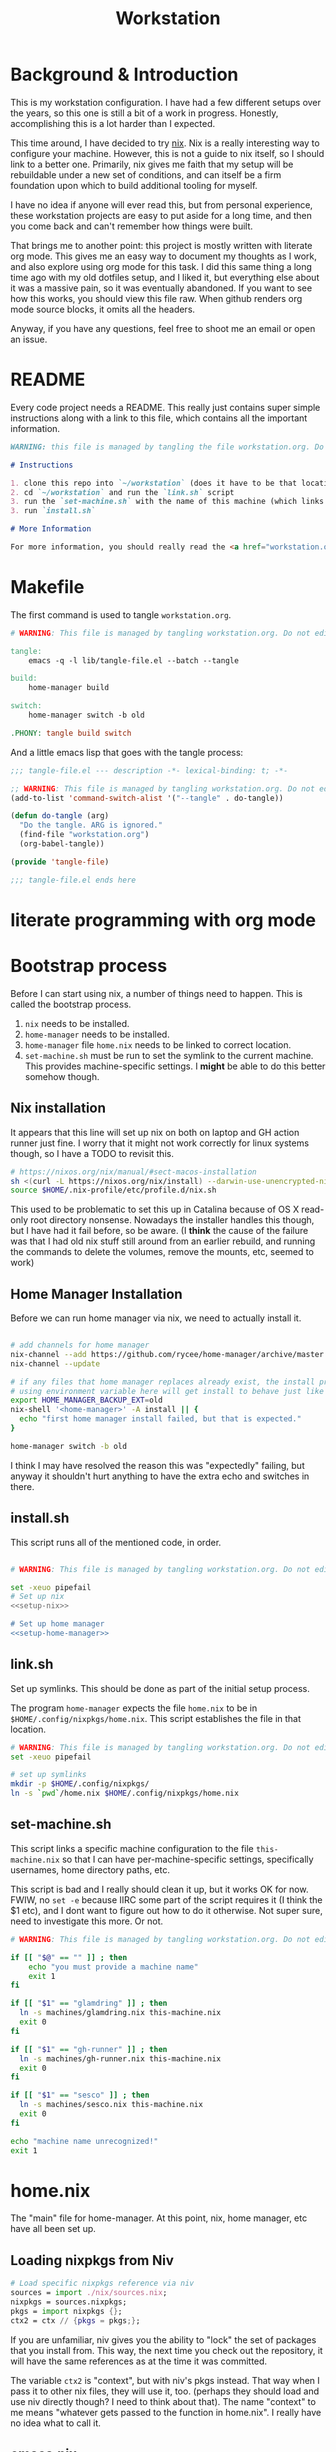 #+TITLE: Workstation
* Background & Introduction
This is my workstation configuration. I have had a few different setups over the years, so this one is still a bit of a
work in progress. Honestly, accomplishing this is a lot harder than I expected.

This time around, I have decided to try [[https://nixos.org/][nix]]. Nix is a really interesting way to configure your machine. However, this is not a
guide to nix itself, so I should link to a better one. Primarily, nix gives me faith that my setup will be rebuildable under
a new set of conditions, and can itself be a firm foundation upon which to build additional tooling for myself.

I have no idea if anyone will ever read this, but from personal experience, these workstation projects are easy to put
aside for a long time, and then you come back and can't remember how things were built.

That brings me to another point: this project is mostly written with literate org mode. This gives me an easy way to document
my thoughts as I work, and also explore using org mode for this task. I did this same thing a long time ago with my old
dotfiles setup, and I liked it, but everything else about it was a massive pain, so it was eventually abandoned. If you want
to see how this works, you should view this file raw. When github renders org mode source blocks, it omits all the headers.

Anyway, if you have any questions, feel free to shoot me an email or open an issue.
* README
Every code project needs a README. This really just contains super simple instructions along with a link to this file, which
contains all the important information.

#+begin_src md :tangle ./README.md  :noweb yes
WARNING: this file is managed by tangling the file workstation.org. Do not edit directly!

# Instructions

1. clone this repo into `~/workstation` (does it have to be that location?)
2. cd `~/workstation` and run the `link.sh` script
3. run the `set-machine.sh` with the name of this machine (which links this machine settings).
3. run `install.sh`

# More Information

For more information, you should really read the <a href="workstation.org">workstation.org</a> file.
#+end_src
* Makefile
The first command is used to tangle ~workstation.org~.

#+begin_src makefile :tangle ./Makefile  :noweb yes
# WARNING: This file is managed by tangling workstation.org. Do not edit directly!

tangle:
	emacs -q -l lib/tangle-file.el --batch --tangle

build:
	home-manager build

switch:
	home-manager switch -b old

.PHONY: tangle build switch
#+end_src

And a little emacs lisp that goes with the tangle process:

#+begin_src emacs-lisp :tangle ./lib/tangle-file.el
;;; tangle-file.el --- description -*- lexical-binding: t; -*-

;; WARNING: This file is managed by tangling workstation.org. Do not edit directly!
(add-to-list 'command-switch-alist '("--tangle" . do-tangle))

(defun do-tangle (arg)
  "Do the tangle. ARG is ignored."
  (find-file "workstation.org")
  (org-babel-tangle))

(provide 'tangle-file)

;;; tangle-file.el ends here
#+end_src
* literate programming with org mode

* Bootstrap process
Before I can start using nix, a number of things need to happen. This is called the bootstrap process.

1. ~nix~ needs to be installed.
2. ~home-manager~ needs to be installed.
3. ~home-manager~ file ~home.nix~ needs to be linked to correct location.
4. ~set-machine.sh~ must be run to set the symlink to the current machine. This provides machine-specific
   settings. I *might* be able to do this better somehow though.

** Nix installation
It appears that this line will set up nix on both on laptop and GH action runner just fine.
I worry that it might not work correctly for linux systems though, so I have a TODO to revisit this.

#+NAME: setup-nix
#+BEGIN_SRC sh
  # https://nixos.org/nix/manual/#sect-macos-installation
  sh <(curl -L https://nixos.org/nix/install) --darwin-use-unencrypted-nix-store-volume
  source $HOME/.nix-profile/etc/profile.d/nix.sh
#+END_SRC

This used to be problematic to set this up in Catalina because of OS X read-only root directory nonsense.
Nowadays the installer handles this though, but I have had it fail before, so be aware.
(I *think* the cause of the failure was that I had old nix stuff still around from an earlier rebuild, and
running the commands to delete the volumes, remove the mounts, etc, seemed to work)
** Home Manager Installation
Before we can run home manager via nix, we need to actually install it.

#+NAME: setup-home-manager
#+begin_src sh

# add channels for home manager
nix-channel --add https://github.com/rycee/home-manager/archive/master.tar.gz home-manager
nix-channel --update

# if any files that home manager replaces already exist, the install process will fail
# using environment variable here will get install to behave just like the switch command flag -b
export HOME_MANAGER_BACKUP_EXT=old
nix-shell '<home-manager>' -A install || {
  echo "first home manager install failed, but that is expected."
}

home-manager switch -b old
#+end_src

I think I may have resolved the reason this was "expectedly" failing, but anyway it shouldn't hurt anything to have the extra echo
and switches in there.
** install.sh
This script runs all of the mentioned code, in order.

#+BEGIN_SRC sh :tangle ./install.sh :shebang "#!/usr/bin/env bash" :noweb yes

# WARNING: This file is managed by tangling workstation.org. Do not edit directly!

set -xeuo pipefail
# Set up nix
<<setup-nix>>

# Set up home manager
<<setup-home-manager>>

#+END_SRC
** link.sh
Set up symlinks. This should be done as part of the initial setup process.

The program ~home-manager~ expects the file ~home.nix~ to be in
~$HOME/.config/nixpkgs/home.nix~. This script establishes the file in that location.

#+BEGIN_SRC sh :tangle ./link.sh :shebang "#!/usr/bin/env bash" :noweb yes
# WARNING: This file is managed by tangling workstation.org. Do not edit directly!
set -xeuo pipefail

# set up symlinks
mkdir -p $HOME/.config/nixpkgs/
ln -s `pwd`/home.nix $HOME/.config/nixpkgs/home.nix
#+END_SRC
** set-machine.sh
This script links a specific machine configuration to the file ~this-machine.nix~ so that
I can have per-machine-specific settings, specifically usernames, home directory paths, etc.

This script is bad and I really should clean it up, but it works OK for now.
FWIW, no ~set -e~ because IIRC some part of the script requires it (I think the $1 etc), and I dont want to figure out how to do it otherwise.
Not super sure, need to investigate this more. Or not.
#+BEGIN_SRC sh :tangle ./set-machine.sh :shebang "#!/usr/bin/env bash" :noweb yes
# WARNING: This file is managed by tangling workstation.org. Do not edit directly!

if [[ "$@" == "" ]] ; then
    echo "you must provide a machine name"
    exit 1
fi

if [[ "$1" == "glamdring" ]] ; then
  ln -s machines/glamdring.nix this-machine.nix
  exit 0
fi

if [[ "$1" == "gh-runner" ]] ; then
  ln -s machines/gh-runner.nix this-machine.nix
  exit 0
fi

if [[ "$1" == "sesco" ]] ; then
  ln -s machines/sesco.nix this-machine.nix
  exit 0
fi

echo "machine name unrecognized!"
exit 1

#+END_SRC
* home.nix
The "main" file for home-manager. At this point, nix, home manager, etc have all been
set up.

** Loading nixpkgs from Niv
#+NAME: load-niv
#+BEGIN_SRC nix
  # Load specific nixpkgs reference via niv
  sources = import ./nix/sources.nix;
  nixpkgs = sources.nixpkgs;
  pkgs = import nixpkgs {};
  ctx2 = ctx // {pkgs = pkgs;};
#+END_SRC

If you are unfamiliar, niv gives you the ability to "lock" the set of packages that you
install from. This way, the next time you check out the repository, it will have the same
references as at the time it was committed.

The variable ~ctx2~ is "context", but with niv's pkgs instead. That way when I pass it to
other nix files, they will use it, too. (perhaps they should load and use niv directly though?
I need to think about that). The name "context" to me means
"whatever gets passed to the function in home.nix". I really have no idea what to call it.
** emacs.nix
I wrote this file so that I could keep things separated, and my emacs configuration is in a single spot.
Since I neded up finding the nix-doom-emacs package, it seems like the need for this is gone. Maybe
I will inline it into ~home.nix~, I dunno.
#+begin_src nix :tangle ./emacs.nix :noweb yes
# WARNING: This file is managed by tangling workstation.org. Do not edit directly!
{ config, lib, pkgs, ... }:

{
  doom-emacs = pkgs.callPackage (builtins.fetchTarball {
    url = https://github.com/vlaci/nix-doom-emacs/archive/c440f4afe4ff2d38d2beb40d7e4bcfa2496f60c2.tar.gz; # version hash instead of master
  }) {
    doomPrivateDir = ./doom.d;  # Directory containing your config.el init.el
                                # and packages.el files
    extraPackages = epkgs: [
      epkgs.nix-mode
      epkgs.vterm
    ];
  };

  packages = [
    pkgs.ripgrep # required SPC-* / +default/search-project-for-symbol-at-point
  ];

  files = {
    ".emacs.d/init.el".text = ''
    ;; loads doom from nix store
    (load "default.el")
    '';
  };
}
#+end_src
** dotfiles.nix
Right now these are mostly all boring copies from my old setup.
#+begin_src nix :tangle ./dotfiles.nix :noweb yes
# WARNING: This file is managed by tangling workstation.org. Do not edit directly!
{ config, lib, pkgs, ... }:
let
  paths = ''
    export PATH="$HOME/.cabal/bin:$PATH"
    export PATH="$HOME/.cargo/bin:$PATH"
    export PATH="$HOME/.emacs.d/bin:$PATH"
    export PATH="$HOME/.local/bin:$PATH"
    export PATH="$HOME/bin:$PATH"
    export PATH="/usr/local/bin:$PATH"
  '';
in
{
  ".zshrc".text = ''
    # export NIX_PATH=$HOME/.nix-defexpr/channels''${NIX_PATH:+:}$NIX_PATH

    # authtenticates bitwarden for this shell session only
    bwAuth () { export BW_SESSION=`bw unlock --raw`; }

    ${paths}

    if [ -e $HOME/.nix-profile/etc/profile.d/nix.sh ]; then
      . $HOME/.nix-profile/etc/profile.d/nix.sh;
    fi # added by Nix installer
  '';

  ".ghci".text = ''
    :set -XOverloadedStrings

    -- Read GHCI commands from the file whose name is
    -- in the GHCIRC environment variable
    -- :def _load const(System.Environment.getEnvironment >>= maybe (return "") readFile . lookup "GHCIRC")
    -- :_load
    -- :undef _load
  '';

  ".bash_profile".text = ''
    export EDITOR=emacsclient
    export GIT_EDITOR=$EDITOR

    alias lock=/System/Library/Frameworks/ScreenSaver.framework/Versions/Current/Resources/ScreenSaverEngine.app/Contents/MacOS/ScreenSaverEngine

    ${paths}

    export LANG=en_US.UTF-8

    shopt -s extglob

    export HISTCONTROL=erasedups
    export HISTSIZE=10000
    shopt -s histappend

    do_command_done_alert() {
        osascript -e 'display dialog "Command Done!"'
    }

    alert_when_done() {
        if test -n "$1";
        then
            while kill -0 $1
            do
                sleep 1
            done
        fi
        do_command_done_alert
    }

    export NIX_PATH=$HOME/.nix-defexpr/channels\$\{NIX_PATH:+:}$NIX_PATH

    if [ -e $HOME/.nix-profile/etc/profile.d/nix.sh ]; then
      . $HOME/.nix-profile/etc/profile.d/nix.sh;
    fi # added by Nix installer
  '';

  ".bashrc".text = ''
    source ~/.bash_profile
  '';
}
#+end_src
** The full home.nix file
#+begin_src nix :tangle ./home.nix :noweb yes
# WARNING: This file is managed by tangling workstation.org. Do not edit directly!
ctx:
let
  <<load-niv>>
  this-machine = import ./this-machine.nix;
  dotfiles = (import ./dotfiles.nix) ctx2;
  emacs = (import ./emacs.nix) ctx2;
in
{
  # Let Home Manager install and manage itself.
  programs.home-manager.enable = true;

  # Home Manager needs a bit of information about you and the
  # paths it should manage.
  home.username = this-machine.username;
  home.homeDirectory = this-machine.homeDirectory;

  home.file = dotfiles // emacs.files;

  home.packages = [
    pkgs.awscli2 # aws/kubernetes cli access
    pkgs.ghcid
    pkgs.jq
    pkgs.jl
    pkgs.ispell
    emacs.doom-emacs
    pkgs.stack
    pkgs.bitwarden-cli
    # make this work; how??
    # want to be able to access the niv binary
    (import sources.niv {}).niv
  ] ++ emacs.packages;

  # This value determines the Home Manager release that your
  # configuration is compatible with. This helps avoid breakage
  # when a new Home Manager release introduces backwards
  # incompatible changes.
  #
  # You can update Home Manager without changing this value. See
  # the Home Manager release notes for a list of state version
  # changes in each release.
  home.stateVersion = "20.09";
}
#+end_src
* Utiliities
** Passwordless sudo
Occasionally, sudo is extremely annoying. Having to type "sudo" in the middle of a nix-darwin rebuild really interrupts the flow. So here are a couple of scripts
to toggle passwordless sudo.

#+begin_src sh :tangle ./bin/enable-passwordless-sudo.sh :shebang "#!/usr/bin/env bash"
# WARNING: This file is managed by tangling workstation.org. Do not edit directly!
set -eo pipefail

if [[ -z "$SUDO_USER" ]]; then
    echo ERROR: run as sudo
    exit 1
fi

TEMPFILE=$(mktemp)

cat > $TEMPFILE <<EOF
$SUDO_USER  ALL=(ALL) NOPASSWD: ALL
EOF

visudo -c $TEMPFILE

mv $TEMPFILE /etc/sudoers.d/me-passwordless-sudo
#+end_src

#+begin_src sh :tangle ./bin/disable-passwordless-sudo.sh :shebang "#!/usr/bin/env bash"
# WARNING: This file is managed by tangling workstation.org. Do not edit directly!
set -euo pipefail

rm /etc/sudoers.d/me-passwordless-sudo
#+end_src
* WIP Bitwarden and personal secrets
for now I am designing a script that will handle
working with various "private" information.

for various reasons I've decided to try bitwarden for this, but
out of the box bitwarden doesn't really do what I need it to.

the first thing I want to handle is restoring SSH keys to my local computer.
these can't be in git, and really they are essential for any meaningfully complete setup
For testing, i'd like to have a specific bitwarden acocunt with its own ssh key for gitlab
(issue/question? -- will I be able to disambiguate the keys? need to track this down. already had an issue with this at job),
a gitlab acct with a private repo just for this,
and then finally the test will run this checkout and ensure I am able to check it out
i would be able to store the bitwarden password in the test runner directly, at least as an env var. i am sure this must be a feature.

ideally i would have something like "restore from folder", and secret note names are like "file:~/.ssh/id_rsa_something", which
would then be "synced" to the local computer.

want to have a handy way to "add" files, say "add this file to the store" and then in the future would be able to restore/sync files

a "sync" command which will pull down those files, ideally telling me which ones will be updatied and giving an opp to confirm

* Nix darwin

running
darwin-rebuild switch -I darwin-config=$HOME/workstation/darwin-configuration.nix

building
nix-build https://github.com/LnL7/nix-darwin/archive/master.tar.gz -A installer
./result/bin/darwin-installer

# TODO ensure this ends up getting all tested on CI

#+begin_src sh :tangle ./darwin-configuration.nix :noweb yes
# WARNING: This file is managed by tangling workstation.org. Do not edit directly!
ctx@{ config, pkgs, ... }:
let
  this-machine = import ./this-machine.nix;
  hm = (import ./home.nix);
in
{
  imports = [ <home-manager/nix-darwin> ];

  # List packages installed in system profile. To search by name, run:
  # $ nix-env -qaP | grep wget
  environment.systemPackages =
    [
      pkgs.lorri
    ];

  environment.darwinConfig = "$HOME/workstation/darwin-configuration.nix";
  # copied from: https://github.com/target/lorri/issues/96#issuecomment-579931485
  # XXX: Copied verbatim from https://github.com/iknow/nix-channel/blob/7bf3584e0bef531836050b60a9bbd29024a1af81/darwin-modules/lorri.nix
  launchd.user.agents = {
    "lorri" = {
      serviceConfig = {
        WorkingDirectory = (builtins.getEnv "HOME");
        EnvironmentVariables = { };
        KeepAlive = true;
        RunAtLoad = true;
        StandardOutPath = "/var/tmp/lorri.log";
        StandardErrorPath = "/var/tmp/lorri.log";
      };
      script = ''
        source ${config.system.build.setEnvironment}
        exec ${pkgs.lorri}/bin/lorri daemon
      '';
    };
  };


  # Auto upgrade nix package and the daemon service.
  # services.nix-daemon.enable = true;
  # nix.package = pkgs.nix;

  # Create /etc/bashrc that loads the nix-darwin environment.
  programs.zsh.enable = true;  # default shell on catalina
  # programs.fish.enable = true;

  # Used for backwards compatibility, please read the changelog before changing.
  # $ darwin-rebuild changelog
  system.stateVersion = 4;
}
#+end_src
* Testing
** test.sh
At this point in time, this test actually checks very little, but what it DOES check
is things that indicate that everything went right. Specifically, checking the doom version means
emacs, doom, and the whole doom setup process worked out.

I plan to move this to a Haskell project at some point, probably do it with hspec instead.
Or maybe that bats testing library. We'll see.
#+begin_src sh :tangle ./test/test.sh :shebang "#!/usr/bin/env bash" :noweb yes
# WARNING: This file is managed by tangling workstation.org. Do not edit directly!
#!/usr/bin/env bash
set -euox pipefail

# ensure all the references are set
source $HOME/.nix-profile/etc/profile.d/nix.sh

echo "RUNNING TESTS"

# emacs
if which emacs; then
    echo found emacs
    if which emacs | grep nix > /dev/null; then
        echo emacs installed by nix

        EMACS_VERSION=$(emacs -Q --batch --eval '(princ emacs-version)')
        if  [[ "$EMACS_VERSION" == "26.3" ]]; then
            echo emacs is correct version

            DOOM_VERSION=$(emacs --batch -l ~/.emacs.d/init.el --eval '(princ doom-version)')
            if  [[ "$DOOM_VERSION" == "2.0.9" ]]; then
                echo doom is correct version
            else
                echo doom is not reported to be correct version, found "$DOOM_VERSION"
                exit 1
            fi
        else
            echo emacs is not correct version, found $EMACS_VERSION
            exit 1
        fi
    else
        echo PROBLEM: emacs installed, but not installed by nix
        exit 1
    fi
else
  echo EMACS NOT FOUND
  exit 1
fi
#+end_src
** Github Actions CI
First, the CI config. Importantly, github CI support macos environments. Otherwise I
would be on GitLab instead.

#+begin_src yaml :tangle ./.github/workflows/test.yml :noweb yes
# WARNING: This file is managed by tangling workstation.org. Do not edit directly!

name: CI

on: [push]

jobs:
  build:
    runs-on: macos-10.15

    steps:
    - uses: actions/checkout@v2

    - name: Run a one-line script
      run: ./test/ci.sh
#+end_src
** The environment setup script
To run CI, we have a script which, thankfully, basically mirrors the install instructions.

Importantly, this does a LOT of things, such as install nix, home-manager, etc, and eventually runs
the test script.
#+begin_src sh :tangle ./test/ci.sh :shebang "#!/usr/bin/env bash" :noweb yes
# WARNING: This file is managed by tangling workstation.org. Do not edit directly!

set -xeuo pipefail

bash link.sh

bash set-machine.sh gh-runner

bash install.sh

echo INSTALL PROCESS COMPLETE, TESTING

bash test/test.sh
#+end_src
* Future
** Tasks
*** STRT setup/test/evaluate bitwarden
create account *just* for CI server, authenticate against that
checkers/assertions about state of bitwarden

already added that shell function to automate unlocking bitwarden, but need to
consider additional steps

document logging in/out/setup, usage

could I write a little pbcopy/pbpaste routine that lets me quickly move the auth
from one shell to another?

*** TODO convert test script to haskell (try using a stack script)
*** TODO add a non-mac system on github (using built matrix?) to test if it works
*** TODO consider not installing master home-manager, instead installing specific revision
*** TODO move over any additional dotfiles needed, and delete repo if no longer has anything worthwhile
*** TODO set up rclone
*** TODO backup everything from my personal macbook air and then rebuild machine
*** TODO see if I can delete the Niv installation step
*** TODO investigate if its possible to prevent committing manually-edited target files (maybe with checksum and git pre-commit-hook?)
*** TODO add links for anyone interested/personal reference
**** nix
**** home manager
**** org mode
**** literate org
*** DONE org babel tangleify everything important
*** DONE lock down versions with niv
*** DONE figure out if any of the issues w/ CI are avoidable
*** DONE try this instead https://github.com/vlaci/nix-doom-emacs
